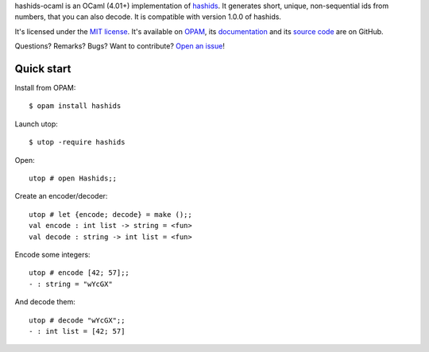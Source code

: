 hashids-ocaml is an OCaml (4.01+) implementation of `hashids <http://hashids.org/>`__.
It generates short, unique, non-sequential ids from numbers, that you can also decode.
It is compatible with version 1.0.0 of hashids.

It's licensed under the `MIT license <http://choosealicense.com/licenses/mit/>`__.
It's available on `OPAM <https://opam.ocaml.org/packages/hashids>`__,
its `documentation <http://jacquev6.github.io/hashids-ocaml>`__
and its `source code <https://github.com/jacquev6/hashids-ocaml>`__ are on GitHub.

Questions? Remarks? Bugs? Want to contribute? `Open an issue <https://github.com/jacquev6/hashids-ocaml/issues>`__!

.. image:: https://img.shields.io/travis/jacquev6/hashids-ocaml/master.svg
    :target: https://travis-ci.org/jacquev6/hashids-ocaml

.. @todo Use ocveralls to upload to coveralls.io

.. image:: https://img.shields.io/github/issues/jacquev6/hashids-ocaml.svg
    :target: https://github.com/jacquev6/hashids-ocaml/issues

.. image:: https://img.shields.io/github/forks/jacquev6/hashids-ocaml.svg
    :target: https://github.com/jacquev6/hashids-ocaml/network

.. image:: https://img.shields.io/github/stars/jacquev6/hashids-ocaml.svg
    :target: https://github.com/jacquev6/hashids-ocaml/stargazers

Quick start
===========

.. highlight:: none

Install from OPAM::

    $ opam install hashids

Launch utop::

    $ utop -require hashids

Open::

    utop # open Hashids;;

Create an encoder/decoder::

    utop # let {encode; decode} = make ();;
    val encode : int list -> string = <fun>
    val decode : string -> int list = <fun>

Encode some integers::

    utop # encode [42; 57];;
    - : string = "wYcGX"

And decode them::

    utop # decode "wYcGX";;
    - : int list = [42; 57]
